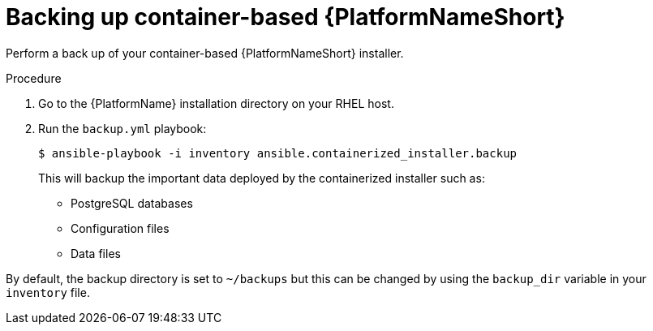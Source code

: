 [id="proc-backup-aap-container"]

= Backing up container-based {PlatformNameShort}

Perform a back up of your container-based {PlatformNameShort} installer.

.Procedure

. Go to the {PlatformName} installation directory on your RHEL host.

. Run the `backup.yml` playbook:
+
----
$ ansible-playbook -i inventory ansible.containerized_installer.backup
----
+
This will backup the important data deployed by the containerized installer such as:

* PostgreSQL databases

* Configuration files

* Data files

By default, the backup directory is set to `~/backups` but this can be changed by using the `backup_dir` variable in your `inventory` file.